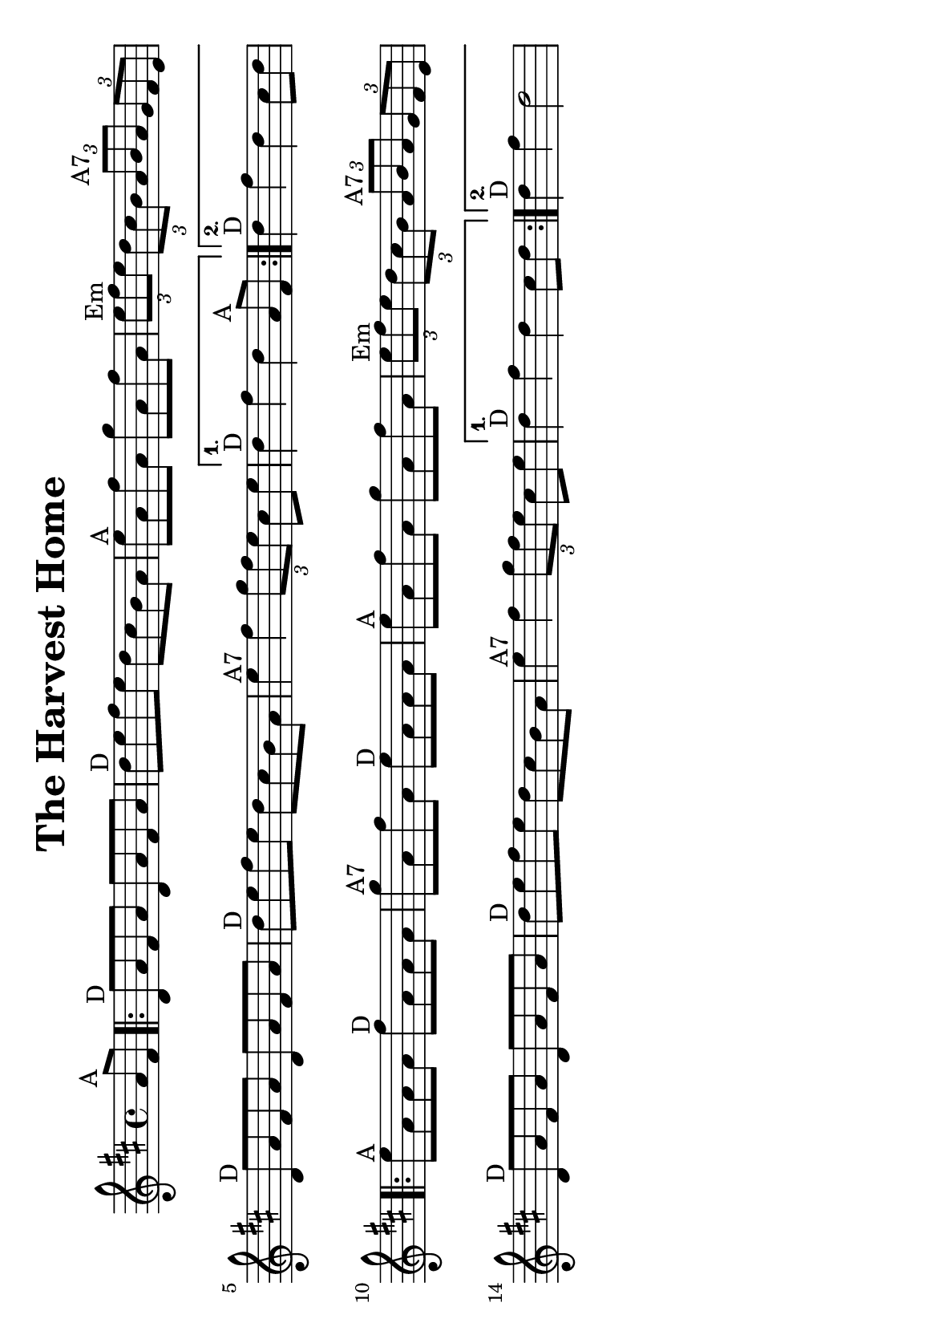#(set-default-paper-size "a5" 'landscape)
%#(set-global-staff-size 22)

\version "2.18"
\header {
  title = "The Harvest Home"
  enteredby = "grerika @ github"
  tagline = ""
  %tagline = "Last update: 11/28/2019 (Gobliners)"
}

global = {
  \key d \major
  \time 4/4
    %\tempo 4 = 125
}

voice = \relative c'{
  \global
  \dynamicUp
  \partial  4 
    a'8^\markup{A} fis
   \repeat volta 2 {
     \bar ".|:"  d^\markup{D} a' fis a d, a' fis a 
         | d^\markup{D} e fis e d cis b a 
         | e'^\markup{A} a, fis' a, g' a, fis' a, 
         | \tuplet 3/2 {e'^Em fis e} \tuplet 3/2 {d cis b} \tuplet 3/2 {a^\markup{A7} b a} \tuplet 3/2 {g fis e} 
         | d8^\markup{D} a' fis a d, a' fis a
         | d^\markup{D} e fis e d cis b a 
         | e'4^\markup{A7} fis \tuplet 3/2 {g8 fis e} cis e  
   }
     \alternative {
      { d4^\markup{D} fis d  a8^\markup{A} fis|}
      { d'4^\markup{D} fis d  cis8 d |}
    }	
      \repeat volta 2 {
         e8^\markup{A} a, a a fis'^\markup{D} a, a a 
         | g'^\markup{A7} a, fis' a, e'^\markup{D} a, a a 
         | e'^\markup{A} a, fis' a, g' a, fis' a, 
         | \tuplet 3/2 { e'^\markup{Em} fis e} \tuplet 3/2 { d cis b} \tuplet 3/2 { a^\markup{A7} b a} \tuplet 3/2  {g fis e} 
         | d8^\markup{D} a' fis a d, a' fis a 
         | d^\markup{D} e fis e d cis b a 
         | e'4^\markup{A7} fis4 \tuplet 3/2 {g8 fis e} cis e
      }
         \alternative {
            { d4^\markup{D} fis d  cis8 d }
            { d4^\markup{D} fis d2 }
         }
   %\bar ":|."
}



\score {
  \new Staff { \voice }
  \layout { }
  \midi {
    \context {
      \voice
    }
    \tempo 2 = 90
  }
}